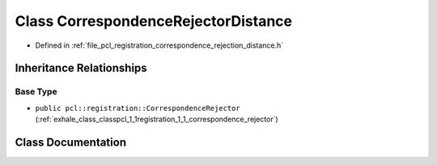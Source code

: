 .. _exhale_class_classpcl_1_1registration_1_1_correspondence_rejector_distance:

Class CorrespondenceRejectorDistance
====================================

- Defined in :ref:`file_pcl_registration_correspondence_rejection_distance.h`


Inheritance Relationships
-------------------------

Base Type
*********

- ``public pcl::registration::CorrespondenceRejector`` (:ref:`exhale_class_classpcl_1_1registration_1_1_correspondence_rejector`)


Class Documentation
-------------------


.. doxygenclass:: pcl::registration::CorrespondenceRejectorDistance
   :members:
   :protected-members:
   :undoc-members: